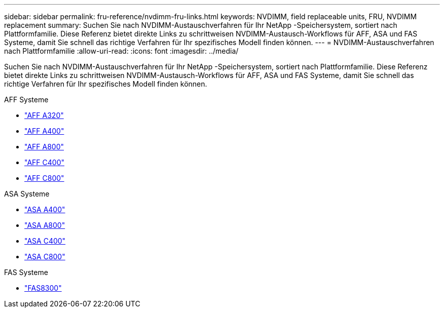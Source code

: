 ---
sidebar: sidebar 
permalink: fru-reference/nvdimm-fru-links.html 
keywords: NVDIMM, field replaceable units, FRU, NVDIMM replacement 
summary: Suchen Sie nach NVDIMM-Austauschverfahren für Ihr NetApp -Speichersystem, sortiert nach Plattformfamilie.  Diese Referenz bietet direkte Links zu schrittweisen NVDIMM-Austausch-Workflows für AFF, ASA und FAS Systeme, damit Sie schnell das richtige Verfahren für Ihr spezifisches Modell finden können. 
---
= NVDIMM-Austauschverfahren nach Plattformfamilie
:allow-uri-read: 
:icons: font
:imagesdir: ../media/


[role="lead"]
Suchen Sie nach NVDIMM-Austauschverfahren für Ihr NetApp -Speichersystem, sortiert nach Plattformfamilie.  Diese Referenz bietet direkte Links zu schrittweisen NVDIMM-Austausch-Workflows für AFF, ASA und FAS Systeme, damit Sie schnell das richtige Verfahren für Ihr spezifisches Modell finden können.

[role="tabbed-block"]
====
.AFF Systeme
--
* link:../a320/nvdimm-replace.html["AFF A320"]
* link:../a400/nvdimm-replace.html["AFF A400"]
* link:../a800/nvdimm-replace.html["AFF A800"]
* link:../c400/nvdimm-replace.html["AFF C400"]
* link:../c800/nvdimm-replace.html["AFF C800"]


--
.ASA Systeme
--
* link:../asa400/nvdimm-replace.html["ASA A400"]
* link:../asa800/nvdimm-replace.html["ASA A800"]
* link:../asa-c400/nvdimm-replace.html["ASA C400"]
* link:../asa-c800/nvdimm-replace.html["ASA C800"]


--
.FAS Systeme
--
* link:../fas8300/nvdimm-replace.html["FAS8300"]


--
====